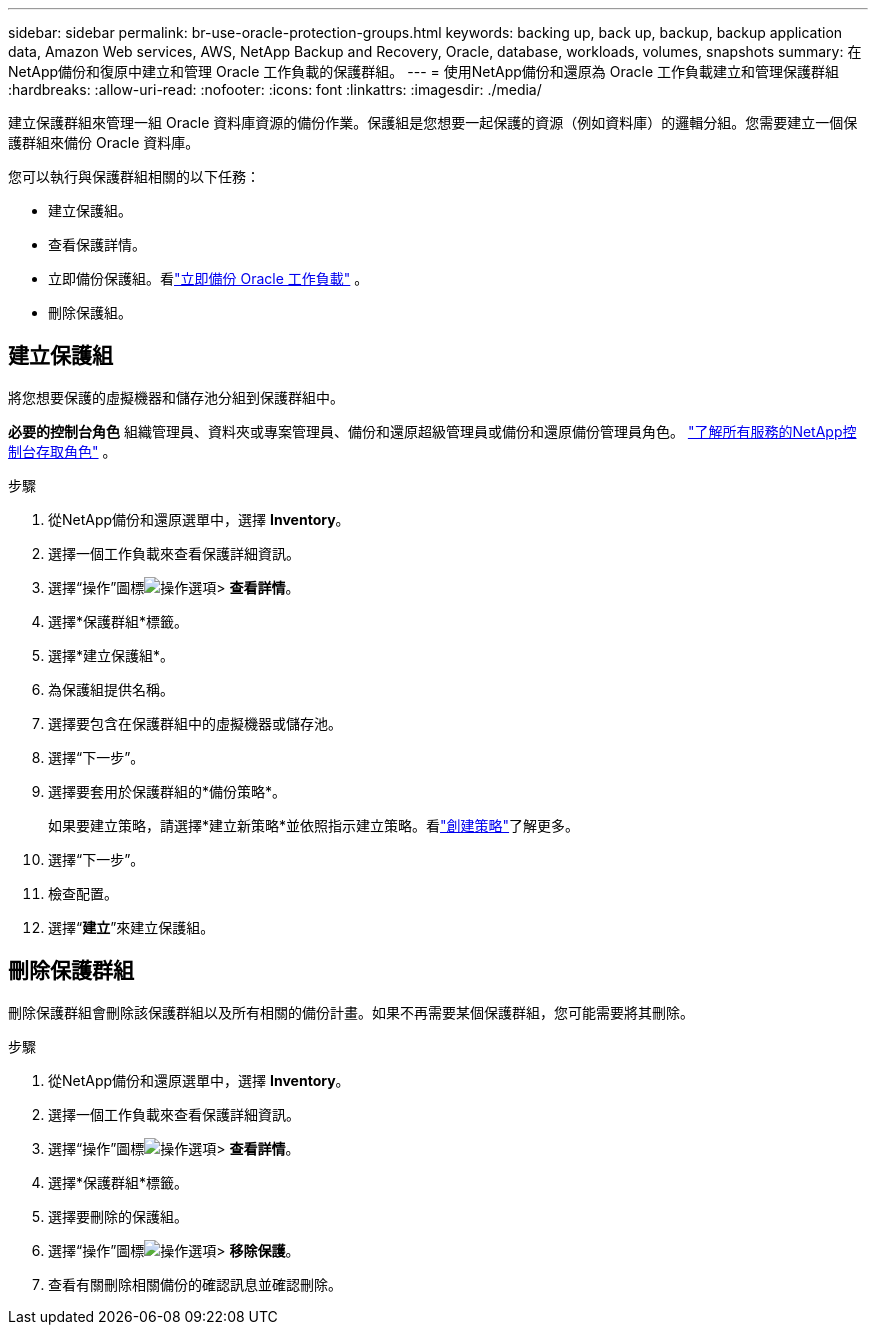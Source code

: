 ---
sidebar: sidebar 
permalink: br-use-oracle-protection-groups.html 
keywords: backing up, back up, backup, backup application data, Amazon Web services, AWS, NetApp Backup and Recovery, Oracle, database, workloads, volumes, snapshots 
summary: 在NetApp備份和復原中建立和管理 Oracle 工作負載的保護群組。 
---
= 使用NetApp備份和還原為 Oracle 工作負載建立和管理保護群組
:hardbreaks:
:allow-uri-read: 
:nofooter: 
:icons: font
:linkattrs: 
:imagesdir: ./media/


[role="lead"]
建立保護群組來管理一組 Oracle 資料庫資源的備份作業。保護組是您想要一起保護的資源（例如資料庫）的邏輯分組。您需要建立一個保護群組來備份 Oracle 資料庫。

您可以執行與保護群組相關的以下任務：

* 建立保護組。
* 查看保護詳情。
* 立即備份保護組。看link:br-use-kvm-backup.html["立即備份 Oracle 工作負載"] 。
* 刪除保護組。




== 建立保護組

將您想要保護的虛擬機器和儲存池分組到保護群組中。

*必要的控制台角色* 組織管理員、資料夾或專案管理員、備份和還原超級管理員或備份和還原備份管理員角色。 https://docs.netapp.com/us-en/console-setup-admin/reference-iam-predefined-roles.html["了解所有服務的NetApp控制台存取角色"^] 。

.步驟
. 從NetApp備份和還原選單中，選擇 *Inventory*。
. 選擇一個工作負載來查看保護詳細資訊。
. 選擇“操作”圖標image:../media/icon-action.png["操作選項"]> *查看詳情*。
. 選擇*保護群組*標籤。
. 選擇*建立保護組*。
. 為保護組提供名稱。
. 選擇要包含在保護群組中的虛擬機器或儲存池。
. 選擇“下一步”。
. 選擇要套用於保護群組的*備份策略*。
+
如果要建立策略，請選擇*建立新策略*並依照指示建立策略。看link:br-use-policies-create.html["創建策略"]了解更多。

. 選擇“下一步”。
. 檢查配置。
. 選擇“*建立*”來建立保護組。




== 刪除保護群組

刪除保護群組會刪除該保護群組以及所有相關的備份計畫。如果不再需要某個保護群組，您可能需要將其刪除。

.步驟
. 從NetApp備份和還原選單中，選擇 *Inventory*。
. 選擇一個工作負載來查看保護詳細資訊。
. 選擇“操作”圖標image:../media/icon-action.png["操作選項"]> *查看詳情*。
. 選擇*保護群組*標籤。
. 選擇要刪除的保護組。
. 選擇“操作”圖標image:../media/icon-action.png["操作選項"]> *移除保護*。
. 查看有關刪除相關備份的確認訊息並確認刪除。

